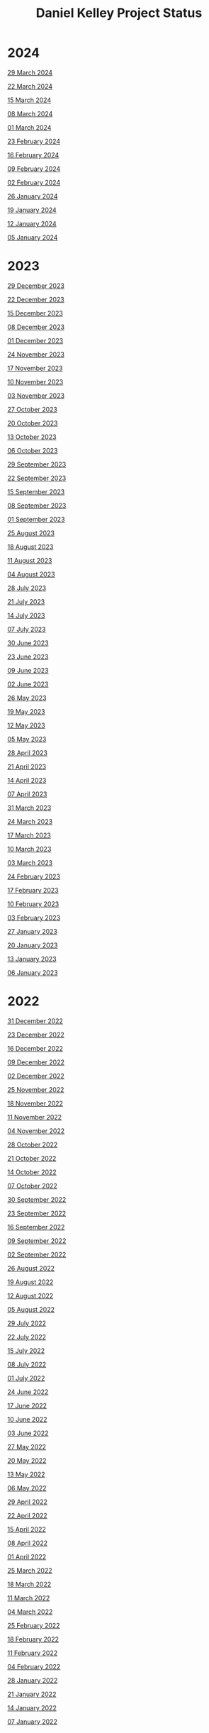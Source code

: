 #+TITLE: Daniel Kelley Project Status

* 2024

[[file:2024/0329.org][29 March 2024]]

[[file:2024/0322.org][22 March 2024]]

[[file:2024/0315.org][15 March 2024]]

[[file:2024/0308.org][08 March 2024]]

[[file:2024/0301.org][01 March 2024]]

[[file:2024/0223.org][23 February 2024]]

[[file:2024/0216.org][16 February 2024]]

[[file:2024/0209.org][09 February 2024]]

[[file:2024/0202.org][02 February 2024]]

[[file:2024/0126.org][26 January 2024]]

[[file:2024/0119.org][19 January 2024]]

[[file:2024/0112.org][12 January 2024]]

[[file:2024/0105.org][05 January 2024]]

* 2023

[[file:2023/1229.org][29 December 2023]]

[[file:2023/1222.org][22 December 2023]]

[[file:2023/1215.org][15 December 2023]]

[[file:2023/1208.org][08 December 2023]]

[[file:2023/1201.org][01 December 2023]]

[[file:2023/1124.org][24 November 2023]]

[[file:2023/1117.org][17 November 2023]]

[[file:2023/1110.org][10 November 2023]]

[[file:2023/1103.org][03 November 2023]]

[[file:2023/1027.org][27 October 2023]]

[[file:2023/1020.org][20 October 2023]]

[[file:2023/1013.org][13 October 2023]]

[[file:2023/1006.org][06 October 2023]]

[[file:2023/0929.org][29 September 2023]]

[[file:2023/0922.org][22 September 2023]]

[[file:2023/0915.org][15 September 2023]]

[[file:2023/0908.org][08 September 2023]]

[[file:2023/0901.org][01 September 2023]]

[[file:2023/0825.org][25 August 2023]]

[[file:2023/0818.org][18 August 2023]]

[[file:2023/0811.org][11 August 2023]]

[[file:2023/0804.org][04 August 2023]]

[[file:2023/0728.org][28 July 2023]]

[[file:2023/0721.org][21 July 2023]]

[[file:2023/0714.org][14 July 2023]]

[[file:2023/0707.org][07 July 2023]]

[[file:2023/0630.org][30 June 2023]]

[[file:2023/0623.org][23 June 2023]]

[[file:2023/0609.org][09 June 2023]]

[[file:2023/0602.org][02 June 2023]]

[[file:2023/0526.org][26 May 2023]]

[[file:2023/0519.org][19 May 2023]]

[[file:2023/0512.org][12 May 2023]]

[[file:2023/0505.org][05 May 2023]]

[[file:2023/0428.org][28 April 2023]]

[[file:2023/0421.org][21 April 2023]]

[[file:2023/0414.org][14 April 2023]]

[[file:2023/0407.org][07 April 2023]]

[[file:2023/0331.org][31 March 2023]]

[[file:2023/0324.org][24 March 2023]]

[[file:2023/0317.org][17 March 2023]]

[[file:2023/0310.org][10 March 2023]]

[[file:2023/0303.org][03 March 2023]]

[[file:2023/0224.org][24 February 2023]]

[[file:2023/0217.org][17 February 2023]]

[[file:2023/0210.org][10 February 2023]]

[[file:2023/0203.org][03 February 2023]]

[[file:2023/0127.org][27 January 2023]]

[[file:2023/0120.org][20 January 2023]]

[[file:2023/0113.org][13 January 2023]]

[[file:2023/0106.org][06 January 2023]]

* 2022

[[file:2022/1231.org][31 December 2022]]

[[file:2022/1223.org][23 December 2022]]

[[file:2022/1216.org][16 December 2022]]

[[file:2022/1209.org][09 December 2022]]

[[file:2022/1202.org][02 December 2022]]

[[file:2022/1125.org][25 November 2022]]

[[file:2022/1118.org][18 November 2022]]

[[file:2022/1111.org][11 November 2022]]

[[file:2022/1104.org][04 November 2022]]

[[file:2022/1028.org][28 October 2022]]

[[file:2022/1021.org][21 October 2022]]

[[file:2022/1014.org][14 October 2022]]

[[file:2022/1007.org][07 October 2022]]

[[file:2022/0930.org][30 September 2022]]

[[file:2022/0923.org][23 September 2022]]

[[file:2022/0916.org][16 September 2022]]

[[file:2022/0909.org][09 September 2022]]

[[file:2022/0902.org][02 September 2022]]

[[file:2022/0826.org][26 August 2022]]

[[file:2022/0819.org][19 August 2022]]

[[file:2022/0812.org][12 August 2022]]

[[file:2022/0805.org][05 August 2022]]

[[file:2022/0729.org][29 July 2022]]

[[file:2022/0722.org][22 July 2022]]

[[file:2022/0715.org][15 July 2022]]

[[file:2022/0708.org][08 July 2022]]

[[file:2022/0701.org][01 July 2022]]

[[file:2022/0624.org][24 June 2022]]

[[file:2022/0617.org][17 June 2022]]

[[file:2022/0610.org][10 June 2022]]

[[file:2022/0603.org][03 June 2022]]

[[file:2022/0527.org][27 May 2022]]

[[file:2022/0520.org][20 May 2022]]

[[file:2022/0513.org][13 May 2022]]

[[file:2022/0506.org][06 May 2022]]

[[file:2022/0429.org][29 April 2022]]

[[file:2022/0422.org][22 April 2022]]

[[file:2022/0415.org][15 April 2022]]

[[file:2022/0408.org][08 April 2022]]

[[file:2022/0401.org][01 April 2022]]

[[file:2022/0325.org][25 March 2022]]

[[file:2022/0318.org][18 March 2022]]

[[file:2022/0311.org][11 March 2022]]

[[file:2022/0304.org][04 March 2022]]

[[file:2022/0225.org][25 February 2022]]

[[file:2022/0218.org][18 February 2022]]

[[file:2022/0211.org][11 February 2022]]

[[file:2022/0204.org][04 February 2022]]

[[file:2022/0128.org][28 January 2022]]

[[file:2022/0121.org][21 January 2022]]

[[file:2022/0114.org][14 January 2022]]

[[file:2022/0107.org][07 January 2022]]

* 2021

[[file:2021/31dec21.org][31 December 2021]]

[[file:2021/24dec21.org][24 December 2021]]

[[file:2021/17dec21.org][17 December 2021]]

[[file:2021/10dec21.org][10 December 2021]]

[[file:2021/03dec21.org][03 December 2021]]

[[file:2021/26nov21.org][26 November 2021]]

[[file:2021/19nov21.org][19 November 2021]]

[[file:2021/12nov21.org][12 November 2021]]

[[file:2021/05nov21.org][05 November 2021]]

[[file:2021/29oct21.org][29 October 2021]]

[[file:2021/22oct21.org][22 October 2021]]

[[file:2021/15oct21.org][15 October 2021]]

[[file:2021/08oct21.org][08 October 2021]]

[[file:2021/01oct21.org][01 October 2021]]

[[file:2021/24sep21.org][24 September 2021]]

[[file:2021/17sep21.org][17 September 2021]]

[[file:2021/10sep21.org][10 September 2021]]

[[file:2021/03sep21.org][03 September 2021]]

[[file:2021/27aug21.org][27 August 2021]]

[[file:2021/20aug21.org][20 August 2021]]

[[file:2021/13aug21.org][13 August 2021]]

[[file:2021/06aug21.org][06 August 2021]]

[[file:2021/30jul21.org][30 July 2021]]

[[file:2021/23jul21.org][23 July 2021]]

[[file:2021/16jul21.org][16 July 2021]]

[[file:2021/09jul21.org][09 July 2021]]

[[file:2021/02jul21.org][02 July 2021]]

[[file:2021/25jun21.org][25 June 2021]]

[[file:2021/18jun21.org][18 June 2021]]

[[file:2021/11jun21.org][11 June 2021]]

[[file:2021/04jun21.org][04 June 2021]]

[[file:2021/28may21.org][28 May 2021]]

[[file:2021/21may21.org][21 May 2021]]

[[file:2021/14may21.org][14 May 2021]]

[[file:2021/07may21.org][07 May 2021]]

[[file:2021/30apr21.org][30 April 2021]]

[[file:2021/23apr21.org][23 April 2021]]

[[file:2021/16apr21.org][16 April 2021]]

[[file:2021/09apr21.org][09 April 2021]]

[[file:2021/02apr21.org][02 April 2021]]

[[file:2021/26mar21.org][26 March 2021]]

[[file:2021/19mar21.org][19 March 2021]]

[[file:2021/12mar21.org][12 March 2021]]

[[file:2021/05mar21.org][05 March 2021]]

[[file:2021/26feb21.org][26 February 2021]]

[[file:2021/19feb21.org][19 February 2021]]

[[file:2021/12feb21.org][12 February 2021]]

[[file:2021/05feb21.org][05 February 2021]]

[[file:2021/29jan21.org][29 January 2021]]

[[file:2021/22jan21.org][22 January 2021]]

[[file:2021/15jan21.org][15 January 2021]]

[[file:2021/08jan21.org][08 January 2021]]


* 2020

[[file:2020/31dec20.org][31 December 2020]]

[[file:2020/26dec20.org][26 December 2020]]

[[file:2020/19dec20.org][19 December 2020]]

[[file:2020/12dec20.org][12 December 2020]]

[[file:2020/05dec20.org][05 December 2020]]

[[file:2020/28nov20.org][28 November 2020]]

[[file:2020/21nov20.org][21 November 2020]]

[[file:2020/14nov20.org][14 November 2020]]

[[file:2020/07nov20.org][07 November 2020]]

[[file:2020/31oct20.org][31 October 2020]]

[[file:2020/24oct20.org][24 October 2020]]

[[file:2020/17oct20.org][17 October 2020]]

[[file:2020/10oct20.org][10 October 2020]]
